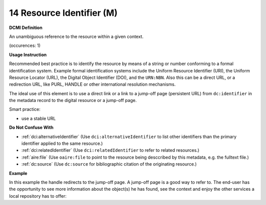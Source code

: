 .. _dc:identifier:

14 Resource Identifier (M)
==========================


**DCMI Definition**

An unambiguous reference to the resource within a given context.

(occurences: 1)

**Usage Instruction**

Recommended best practice is to identify the resource by means of a string or number conforming to a formal identification system. Example formal identification systems include the Uniform Resource Identifier (URI), the Uniform Resource Locator (URL), the Digital Object Identifier (DOI), and the ``URN:NBN``. Also this can be a direct URL, or a redirection URL, like PURL, HANDLE or other international resolution mechanisms.

The ideal use of this element is to use a direct link or a link to a jump-off page (persistent URL) from ``dc:identifier`` in the metadata record to the digital resource or a jump-off page.

Smart practice:

* use a stable URL

**Do Not Confuse With**

* :ref:`dci:alternativeIdentifier` (Use ``dci:alternativeIdentifier`` to list other identifiers than the primary identifier applied to the same resource.)
* :ref:`dci:relatedIdentifier` (Use ``dci:relatedIdentifier`` to refer to related resources.)
* :ref:`aire:file` (Use ``oaire:file`` to point to the resource being desccribed by this metadata, e.g. the fulltext file.)
* :ref:`dc:source` (Use ``dc:source`` for bibliographic citation of the originating resource.)

**Example**

In this example the handle redirects to the jump-off page. A jump-off page is a good way to refer to. The end-user has the opportunity to see more information about the object(s) he has found, see the context and enjoy the other services a local repository has to offer:

.. code-block:: xml
   :linenos:

   <dc:identifier>http://hdl.handle.net/1234/5628</dc:identifier>
